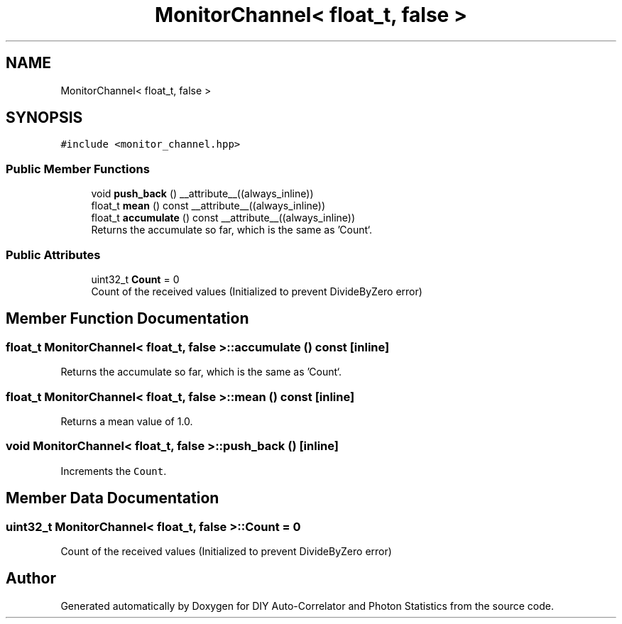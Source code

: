 .TH "MonitorChannel< float_t, false >" 3 "Sat Oct 9 2021" "Version 1.0" "DIY Auto-Correlator and Photon Statistics" \" -*- nroff -*-
.ad l
.nh
.SH NAME
MonitorChannel< float_t, false >
.SH SYNOPSIS
.br
.PP
.PP
\fC#include <monitor_channel\&.hpp>\fP
.SS "Public Member Functions"

.in +1c
.ti -1c
.RI "void \fBpush_back\fP () __attribute__((always_inline))"
.br
.ti -1c
.RI "float_t \fBmean\fP () const __attribute__((always_inline))"
.br
.ti -1c
.RI "float_t \fBaccumulate\fP () const __attribute__((always_inline))"
.br
.RI "Returns the accumulate so far, which is the same as 'Count`\&. "
.in -1c
.SS "Public Attributes"

.in +1c
.ti -1c
.RI "uint32_t \fBCount\fP = 0"
.br
.RI "Count of the received values (Initialized to prevent DivideByZero error) "
.in -1c
.SH "Member Function Documentation"
.PP 
.SS "float_t \fBMonitorChannel\fP< float_t, false >::accumulate () const\fC [inline]\fP"

.PP
Returns the accumulate so far, which is the same as 'Count`\&. 
.SS "float_t \fBMonitorChannel\fP< float_t, false >::mean () const\fC [inline]\fP"
Returns a mean value of 1\&.0\&. 
.SS "void \fBMonitorChannel\fP< float_t, false >::push_back ()\fC [inline]\fP"
Increments the \fCCount\fP\&. 
.SH "Member Data Documentation"
.PP 
.SS "uint32_t \fBMonitorChannel\fP< float_t, false >::Count = 0"

.PP
Count of the received values (Initialized to prevent DivideByZero error) 

.SH "Author"
.PP 
Generated automatically by Doxygen for DIY Auto-Correlator and Photon Statistics from the source code\&.
